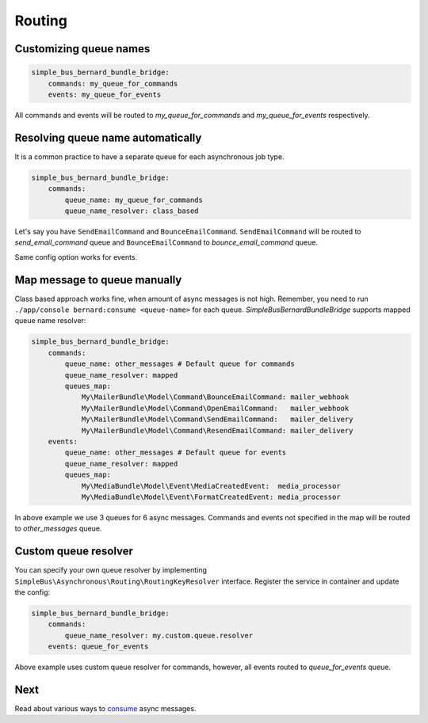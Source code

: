 Routing
=======

Customizing queue names
-----------------------

.. code:: yaml

    simple_bus_bernard_bundle_bridge:
        commands: my_queue_for_commands
        events: my_queue_for_events

All commands and events will be routed to *my\_queue\_for\_commands* and
*my\_queue\_for\_events* respectively.

Resolving queue name automatically
----------------------------------

It is a common practice to have a separate queue for each asynchronous
job type.

.. code:: yaml

    simple_bus_bernard_bundle_bridge:
        commands:
            queue_name: my_queue_for_commands
            queue_name_resolver: class_based

Let's say you have ``SendEmailCommand`` and ``BounceEmailCommand``.
``SendEmailCommand`` will be routed to *send\_email\_command* queue and
``BounceEmailCommand`` to *bounce\_email\_command* queue.

Same config option works for events.

Map message to queue manually
-----------------------------

Class based approach works fine, when amount of async messages is not
high. Remember, you need to run
``./app/console bernard:consume <queue-name>`` for each queue.
*SimpleBusBernardBundleBridge* supports mapped queue name resolver:

.. code:: yaml

    simple_bus_bernard_bundle_bridge:
        commands:
            queue_name: other_messages # Default queue for commands
            queue_name_resolver: mapped
            queues_map:
                My\MailerBundle\Model\Command\BounceEmailCommand: mailer_webhook
                My\MailerBundle\Model\Command\OpenEmailCommand:   mailer_webhook
                My\MailerBundle\Model\Command\SendEmailCommand:   mailer_delivery
                My\MailerBundle\Model\Command\ResendEmailCommand: mailer_delivery
        events:
            queue_name: other_messages # Default queue for events
            queue_name_resolver: mapped
            queues_map:
                My\MediaBundle\Model\Event\MediaCreatedEvent:  media_processor
                My\MediaBundle\Model\Event\FormatCreatedEvent: media_processor

In above example we use 3 queues for 6 async messages. Commands and
events not specified in the map will be routed to *other\_messages*
queue.

Custom queue resolver
---------------------

You can specify your own queue resolver by implementing
``SimpleBus\Asynchronous\Routing\RoutingKeyResolver`` interface.
Register the service in container and update the config:

.. code:: yaml

    simple_bus_bernard_bundle_bridge:
        commands:
            queue_name_resolver: my.custom.queue.resolver
        events: queue_for_events

Above example uses custom queue resolver for commands, however, all
events routed to *queue\_for\_events* queue.

Next
----

Read about various ways to
`consume <https://github.com/SimpleBus/SimpleBusBernardBundleBridge/blob/master/doc/consuming.md>`__
async messages.
